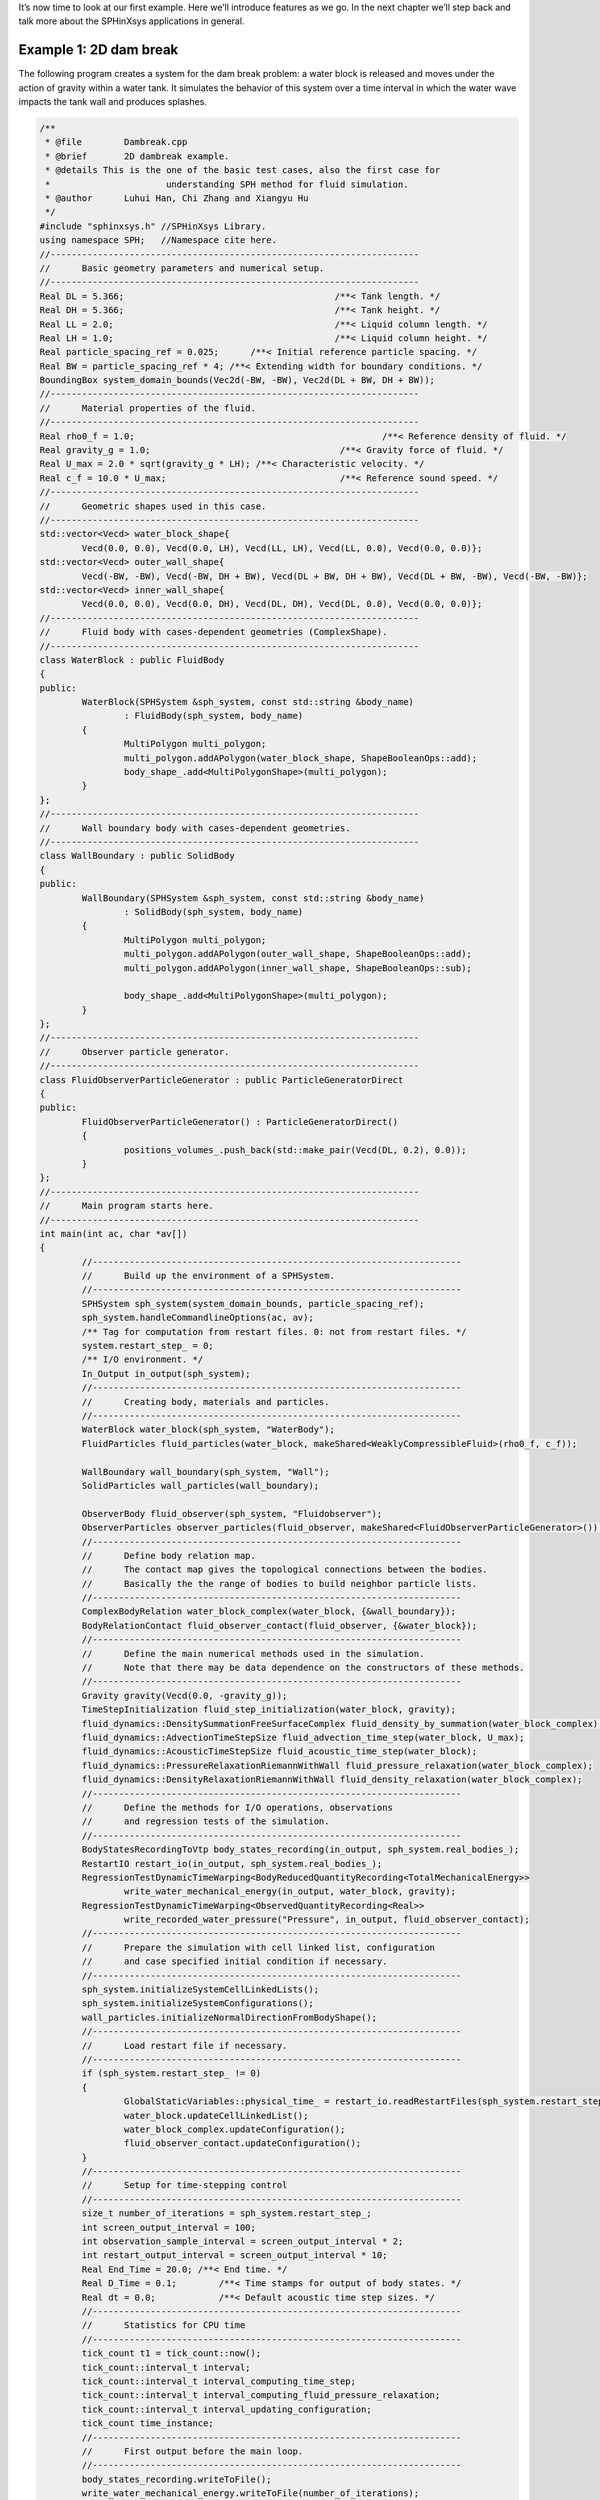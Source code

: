 It’s now time to look at our first example. 
Here we’ll introduce features as we go. 
In the next chapter we’ll step back and talk more about the SPHinXsys applications in general.

=======================
Example 1: 2D dam break
=======================

The following program creates a system for the dam break problem: 
a water block is released and moves under 
the action of gravity within a water tank.
It simulates the behavior of this system over a time interval 
in which the water wave impacts the tank wall and produces splashes.

.. code-block:: cpp

	/**
	 * @file 	Dambreak.cpp
	 * @brief 	2D dambreak example.
	 * @details This is the one of the basic test cases, also the first case for
	 * 			understanding SPH method for fluid simulation.
	 * @author 	Luhui Han, Chi Zhang and Xiangyu Hu
	 */
	#include "sphinxsys.h" //SPHinXsys Library.
	using namespace SPH;   //Namespace cite here.
	//----------------------------------------------------------------------
	//	Basic geometry parameters and numerical setup.
	//----------------------------------------------------------------------
	Real DL = 5.366;					/**< Tank length. */
	Real DH = 5.366;					/**< Tank height. */
	Real LL = 2.0;						/**< Liquid column length. */
	Real LH = 1.0;						/**< Liquid column height. */
	Real particle_spacing_ref = 0.025;	/**< Initial reference particle spacing. */
	Real BW = particle_spacing_ref * 4; /**< Extending width for boundary conditions. */
	BoundingBox system_domain_bounds(Vec2d(-BW, -BW), Vec2d(DL + BW, DH + BW));
	//----------------------------------------------------------------------
	//	Material properties of the fluid.
	//----------------------------------------------------------------------
	Real rho0_f = 1.0;						 /**< Reference density of fluid. */
	Real gravity_g = 1.0;					 /**< Gravity force of fluid. */
	Real U_max = 2.0 * sqrt(gravity_g * LH); /**< Characteristic velocity. */
	Real c_f = 10.0 * U_max;				 /**< Reference sound speed. */
	//----------------------------------------------------------------------
	//	Geometric shapes used in this case.
	//----------------------------------------------------------------------
	std::vector<Vecd> water_block_shape{
		Vecd(0.0, 0.0), Vecd(0.0, LH), Vecd(LL, LH), Vecd(LL, 0.0), Vecd(0.0, 0.0)};
	std::vector<Vecd> outer_wall_shape{
		Vecd(-BW, -BW), Vecd(-BW, DH + BW), Vecd(DL + BW, DH + BW), Vecd(DL + BW, -BW), Vecd(-BW, -BW)};
	std::vector<Vecd> inner_wall_shape{
		Vecd(0.0, 0.0), Vecd(0.0, DH), Vecd(DL, DH), Vecd(DL, 0.0), Vecd(0.0, 0.0)};
	//----------------------------------------------------------------------
	//	Fluid body with cases-dependent geometries (ComplexShape).
	//----------------------------------------------------------------------
	class WaterBlock : public FluidBody
	{
	public:
		WaterBlock(SPHSystem &sph_system, const std::string &body_name)
			: FluidBody(sph_system, body_name)
		{
			MultiPolygon multi_polygon;
			multi_polygon.addAPolygon(water_block_shape, ShapeBooleanOps::add);
			body_shape_.add<MultiPolygonShape>(multi_polygon);
		}
	};
	//----------------------------------------------------------------------
	//	Wall boundary body with cases-dependent geometries.
	//----------------------------------------------------------------------
	class WallBoundary : public SolidBody
	{
	public:
		WallBoundary(SPHSystem &sph_system, const std::string &body_name)
			: SolidBody(sph_system, body_name)
		{
			MultiPolygon multi_polygon;
			multi_polygon.addAPolygon(outer_wall_shape, ShapeBooleanOps::add);
			multi_polygon.addAPolygon(inner_wall_shape, ShapeBooleanOps::sub);

			body_shape_.add<MultiPolygonShape>(multi_polygon);
		}
	};
	//----------------------------------------------------------------------
	//	Observer particle generator.
	//----------------------------------------------------------------------
	class FluidObserverParticleGenerator : public ParticleGeneratorDirect
	{
	public:
		FluidObserverParticleGenerator() : ParticleGeneratorDirect()
		{
			positions_volumes_.push_back(std::make_pair(Vecd(DL, 0.2), 0.0));
		}
	};
	//----------------------------------------------------------------------
	//	Main program starts here.
	//----------------------------------------------------------------------
	int main(int ac, char *av[])
	{
		//----------------------------------------------------------------------
		//	Build up the environment of a SPHSystem.
		//----------------------------------------------------------------------
		SPHSystem sph_system(system_domain_bounds, particle_spacing_ref);
		sph_system.handleCommandlineOptions(ac, av);
		/** Tag for computation from restart files. 0: not from restart files. */
		system.restart_step_ = 0;
		/** I/O environment. */
		In_Output in_output(sph_system);
		//----------------------------------------------------------------------
		//	Creating body, materials and particles.
		//----------------------------------------------------------------------
		WaterBlock water_block(sph_system, "WaterBody");
		FluidParticles fluid_particles(water_block, makeShared<WeaklyCompressibleFluid>(rho0_f, c_f));

		WallBoundary wall_boundary(sph_system, "Wall");
		SolidParticles wall_particles(wall_boundary);

		ObserverBody fluid_observer(sph_system, "Fluidobserver");
		ObserverParticles observer_particles(fluid_observer, makeShared<FluidObserverParticleGenerator>());
		//----------------------------------------------------------------------
		//	Define body relation map.
		//	The contact map gives the topological connections between the bodies.
		//	Basically the the range of bodies to build neighbor particle lists.
		//----------------------------------------------------------------------
		ComplexBodyRelation water_block_complex(water_block, {&wall_boundary});
		BodyRelationContact fluid_observer_contact(fluid_observer, {&water_block});
		//----------------------------------------------------------------------
		//	Define the main numerical methods used in the simulation.
		//	Note that there may be data dependence on the constructors of these methods.
		//----------------------------------------------------------------------
		Gravity gravity(Vecd(0.0, -gravity_g));
		TimeStepInitialization fluid_step_initialization(water_block, gravity);
		fluid_dynamics::DensitySummationFreeSurfaceComplex fluid_density_by_summation(water_block_complex);
		fluid_dynamics::AdvectionTimeStepSize fluid_advection_time_step(water_block, U_max);
		fluid_dynamics::AcousticTimeStepSize fluid_acoustic_time_step(water_block);
		fluid_dynamics::PressureRelaxationRiemannWithWall fluid_pressure_relaxation(water_block_complex);
		fluid_dynamics::DensityRelaxationRiemannWithWall fluid_density_relaxation(water_block_complex);
		//----------------------------------------------------------------------
		//	Define the methods for I/O operations, observations
		//	and regression tests of the simulation.
		//----------------------------------------------------------------------
		BodyStatesRecordingToVtp body_states_recording(in_output, sph_system.real_bodies_);
		RestartIO restart_io(in_output, sph_system.real_bodies_);
		RegressionTestDynamicTimeWarping<BodyReducedQuantityRecording<TotalMechanicalEnergy>>
			write_water_mechanical_energy(in_output, water_block, gravity);
		RegressionTestDynamicTimeWarping<ObservedQuantityRecording<Real>>
			write_recorded_water_pressure("Pressure", in_output, fluid_observer_contact);
		//----------------------------------------------------------------------
		//	Prepare the simulation with cell linked list, configuration
		//	and case specified initial condition if necessary.
		//----------------------------------------------------------------------
		sph_system.initializeSystemCellLinkedLists();
		sph_system.initializeSystemConfigurations();
		wall_particles.initializeNormalDirectionFromBodyShape();
		//----------------------------------------------------------------------
		//	Load restart file if necessary.
		//----------------------------------------------------------------------
		if (sph_system.restart_step_ != 0)
		{
			GlobalStaticVariables::physical_time_ = restart_io.readRestartFiles(sph_system.restart_step_);
			water_block.updateCellLinkedList();
			water_block_complex.updateConfiguration();
			fluid_observer_contact.updateConfiguration();
		}
		//----------------------------------------------------------------------
		//	Setup for time-stepping control
		//----------------------------------------------------------------------
		size_t number_of_iterations = sph_system.restart_step_;
		int screen_output_interval = 100;
		int observation_sample_interval = screen_output_interval * 2;
		int restart_output_interval = screen_output_interval * 10;
		Real End_Time = 20.0; /**< End time. */
		Real D_Time = 0.1;	  /**< Time stamps for output of body states. */
		Real dt = 0.0;		  /**< Default acoustic time step sizes. */
		//----------------------------------------------------------------------
		//	Statistics for CPU time
		//----------------------------------------------------------------------
		tick_count t1 = tick_count::now();
		tick_count::interval_t interval;
		tick_count::interval_t interval_computing_time_step;
		tick_count::interval_t interval_computing_fluid_pressure_relaxation;
		tick_count::interval_t interval_updating_configuration;
		tick_count time_instance;
		//----------------------------------------------------------------------
		//	First output before the main loop.
		//----------------------------------------------------------------------
		body_states_recording.writeToFile();
		write_water_mechanical_energy.writeToFile(number_of_iterations);
		write_recorded_water_pressure.writeToFile(number_of_iterations);
		//----------------------------------------------------------------------
		//	Main loop starts here.
		//----------------------------------------------------------------------
		while (GlobalStaticVariables::physical_time_ < End_Time)
		{
			Real integration_time = 0.0;
			/** Integrate time (loop) until the next output time. */
			while (integration_time < D_Time)
			{
				/** outer loop for dual-time criteria time-stepping. */
				time_instance = tick_count::now();
				fluid_step_initialization.parallel_exec();
				Real Dt = fluid_advection_time_step.parallel_exec();
				fluid_density_by_summation.parallel_exec();
				interval_computing_time_step += tick_count::now() - time_instance;

				time_instance = tick_count::now();
				Real relaxation_time = 0.0;
				while (relaxation_time < Dt)
				{
					/** inner loop for dual-time criteria time-stepping.  */
					fluid_pressure_relaxation.parallel_exec(dt);
					fluid_density_relaxation.parallel_exec(dt);
					dt = fluid_acoustic_time_step.parallel_exec();
					relaxation_time += dt;
					integration_time += dt;
					GlobalStaticVariables::physical_time_ += dt;
				}
				interval_computing_fluid_pressure_relaxation += tick_count::now() - time_instance;

				/** screen output, write body reduced values and restart files  */
				if (number_of_iterations % screen_output_interval == 0)
				{
					std::cout << std::fixed << std::setprecision(9) << "N=" << number_of_iterations << "	Time = "
							  << GlobalStaticVariables::physical_time_
							  << "	Dt = " << Dt << "	dt = " << dt << "\n";

					if (number_of_iterations % observation_sample_interval == 0 && number_of_iterations != sph_system.restart_step_)
					{
						write_water_mechanical_energy.writeToFile(number_of_iterations);
						write_recorded_water_pressure.writeToFile(number_of_iterations);
					}
					if (number_of_iterations % restart_output_interval == 0)
						restart_io.writeToFile(number_of_iterations);
				}
				number_of_iterations++;

				/** Update cell linked list and configuration. */
				time_instance = tick_count::now();
				water_block.updateCellLinkedList();
				water_block_complex.updateConfiguration();
				fluid_observer_contact.updateConfiguration();
				interval_updating_configuration += tick_count::now() - time_instance;
			}

			tick_count t2 = tick_count::now();
			body_states_recording.writeToFile();
			tick_count t3 = tick_count::now();
			interval += t3 - t2;
		}
		tick_count t4 = tick_count::now();

		tick_count::interval_t tt;
		tt = t4 - t1 - interval;
		std::cout << "Total wall time for computation: " << tt.seconds()
				  << " seconds." << std::endl;
		std::cout << std::fixed << std::setprecision(9) << "interval_computing_time_step ="
				  << interval_computing_time_step.seconds() << "\n";
		std::cout << std::fixed << std::setprecision(9) << "interval_computing_fluid_pressure_relaxation = "
				  << interval_computing_fluid_pressure_relaxation.seconds() << "\n";
		std::cout << std::fixed << std::setprecision(9) << "interval_updating_configuration = "
				  << interval_updating_configuration.seconds() << "\n";

		write_water_mechanical_energy.newResultTest();
		write_recorded_water_pressure.newResultTest();

		return 0;
	};


If you run the test_2d_dambreak correctly, 
you should see a new folder :code:`output` is created.
In the :code:`output` folder, you can see particle state files start with :code:`SPHBody`, :code:`Fluidobserver_Pressure_0.dat`, 
and :code:`WaterBody_TotalMechanicalEnergy_0.dat` which is the global information file.
In the visualization software Paraview you can produces the particle distribution as shown in the following figure. 

.. figure:: ../figures/dambreak.png
   :width: 500 px
   :align: center

   An snapshot of the particle distribution in the dam break problem


Let’s go through the program line by line and see how it works. 
It begins with the include statement:

.. code-block:: cpp

	/**
	 * @file 	Dambreak.cpp
	 * @brief 	2D dambreak example.
	 * @details This is the one of the basic test cases, also the first case for
	 * 			understanding SPH method for fluid simulation.
	 * @author 	Luhui Han, Chi Zhang and Xiangyu Hu
	 */
	#include "sphinxsys.h" //SPHinXsys Library.


That gets us all the declarations we need to write a SPHinXsys-using application.

Next we import the :code:`SPH` namespace, 
which includes nearly all of the symbols used by SPHinXsys:

.. code-block:: cpp

	using namespace SPH;   // Namespace cite here.


Now, we provide the parameters for geometric modeling.

.. code-block:: cpp

	//----------------------------------------------------------------------
	//	Basic geometry parameters and numerical setup.
	//----------------------------------------------------------------------
	Real DL = 5.366;					/**< Tank length. */
	Real DH = 5.366;					/**< Tank height. */
	Real LL = 2.0;						/**< Liquid column length. */
	Real LH = 1.0;						/**< Liquid column height. */
	Real particle_spacing_ref = 0.025;	/**< Initial reference particle spacing. */
	Real BW = particle_spacing_ref * 4; /**< Extending width for boundary conditions. */
	BoundingBox system_domain_bounds(Vec2d(-BW, -BW), Vec2d(DL + BW, DH + BW));


Here, :code:`particle_spacing_ref` gives the reference initial particle spacing. 
:code:`BW` is the size (thickness) of a wall boundary, which is usually 4 times of particle spacing. 
We give the the coordinates of lower and upper bounds of the domain 
in :code:`system_domain_bounds` 
which will be used as the bounds for a mesh used for building cell linked lists.

We also provide parameters for physical modeling, 
such as material properties of the fluid and physical parameters of the dam break problem.

.. code-block:: cpp

	//----------------------------------------------------------------------
	//	Material properties of the fluid.
	//----------------------------------------------------------------------
	Real rho0_f = 1.0;						 /**< Reference density of fluid. */
	Real gravity_g = 1.0;					 /**< Gravity force of fluid. */
	Real U_max = 2.0 * sqrt(gravity_g * LH); /**< Characteristic velocity. */
	Real c_f = 10.0 * U_max;				 /**< Reference sound speed. */


As we are using a weakly compressible model for imposing incompressibility, 
the maximum speed in the flow and artificial speed of sound are estimated.

Then, we define the realization of :code:`SPHBody` s.
First, the geometric shapes, 
water_block_shape, outer_wall_shape, and inner_wall_shape, 
are defined form the coordinates based on the geometric parameters.

.. code-block:: cpp

	//----------------------------------------------------------------------
	//	Geometric shapes used in this case.
	//----------------------------------------------------------------------
	std::vector<Vecd> water_block_shape{
		Vecd(0.0, 0.0), Vecd(0.0, LH), Vecd(LL, LH), Vecd(LL, 0.0), Vecd(0.0, 0.0)};
	std::vector<Vecd> outer_wall_shape{
		Vecd(-BW, -BW), Vecd(-BW, DH + BW), Vecd(DL + BW, DH + BW), Vecd(DL + BW, -BW), Vecd(-BW, -BW)};
	std::vector<Vecd> inner_wall_shape{
		Vecd(0.0, 0.0), Vecd(0.0, DH), Vecd(DL, DH), Vecd(DL, 0.0), Vecd(0.0, 0.0)};
	//----------------------------------------------------------------------
	//	Fluid body with cases-dependent geometries (ComplexShape).
	//----------------------------------------------------------------------
	class WaterBlock : public FluidBody
	{
	public:
		WaterBlock(SPHSystem &sph_system, const std::string &body_name)
			: FluidBody(sph_system, body_name)
		{
			MultiPolygon multi_polygon;
			multi_polygon.addAPolygon(water_block_shape, ShapeBooleanOps::add);
			body_shape_.add<MultiPolygonShape>(multi_polygon);
		}
	};
	//----------------------------------------------------------------------
	//	Wall boundary body with cases-dependent geometries.
	//----------------------------------------------------------------------
	class WallBoundary : public SolidBody
	{
	public:
		WallBoundary(SPHSystem &sph_system, const std::string &body_name)
			: SolidBody(sph_system, body_name)
		{
			MultiPolygon multi_polygon;
			multi_polygon.addAPolygon(outer_wall_shape, ShapeBooleanOps::add);
			multi_polygon.addAPolygon(inner_wall_shape, ShapeBooleanOps::sub);

			body_shape_.add<MultiPolygonShape>(multi_polygon);
		}
	};
	//----------------------------------------------------------------------
	//	Observer particle generator.
	//----------------------------------------------------------------------
	class FluidObserverParticleGenerator : public ParticleGeneratorDirect
	{
	public:
		FluidObserverParticleGenerator() : ParticleGeneratorDirect()
		{
			positions_volumes_.push_back(std::make_pair(Vecd(DL, 0.2), 0.0));
		}
	};


The :code:`WaterBlock` and  :code:`WallBoundary`, 
which are the derived class of :code:`FluidBody` and :code:`SolidBody` respectively, 
are difined with boolean operation, 
such as :code:`add` and :code:`sub`.
The :code:`FluidObserverParticleGenerator` defines the observation body 
through adding the observation point :code:`Vecd(DL, 0.2)`.
The observation body obtains data from the body it is observing at.

After all :code:`SPHBody` s are defined, here comes to the :code:`int main()` function,
in which the application is defined.
In the first part of :code:`main` function, 
an object of :code:`SPHSystem` is created, 
whether the computation begin from restart files is checked, 
and input/output environment is initialized.

.. code-block:: cpp

	//----------------------------------------------------------------------
	//	Build up the environment of a SPHSystem.
	//----------------------------------------------------------------------
	SPHSystem sph_system(system_domain_bounds, particle_spacing_ref);
	sph_system.handleCommandlineOptions(ac, av);
	/** Tag for computation from restart files. 0: not from restart files. */
	system.restart_step_ = 0;
	/** I/O environment. */
	InOutput in_output(sph_system);
	//----------------------------------------------------------------------
	//	Creating body, materials and particles.
	//----------------------------------------------------------------------
	WaterBlock water_block(sph_system, "WaterBody");
	FluidParticles fluid_particles(water_block, makeShared<WeaklyCompressibleFluid>(rho0_f, c_f));

	WallBoundary wall_boundary(sph_system, "Wall");
	SolidParticles wall_particles(wall_boundary);

	ObserverBody fluid_observer(sph_system, "Fluidobserver");
	ObserverParticles observer_particles(fluid_observer, makeShared<FluidObserverParticleGenerator>());
	//----------------------------------------------------------------------
	//	Define body relation map.
	//	The contact map gives the topological connections between the bodies.
	//	Basically the the range of bodies to build neighbor particle lists.
	//----------------------------------------------------------------------
	ComplexBodyRelation water_block_complex(water_block, {&wall_boundary});
	BodyRelationContact fluid_observer_contact(fluid_observer, {&water_block});


The material, particles and bodies are also created for water block, wall and observer. 
Then, the collection of topological relations,
which specifies for each body the possible interacting bodies, 
are defined. 

After this, the physical dynamics of system is defined 
as method classes in the form of particle discretization.

.. code-block:: cpp

	//----------------------------------------------------------------------
	//	Define the main numerical methods used in the simulation.
	//	Note that there may be data dependence on the constructors of these methods.
	//----------------------------------------------------------------------
	Gravity gravity(Vecd(0.0, -gravity_g));
	TimeStepInitialization fluid_step_initialization(water_block, gravity);
	fluid_dynamics::DensitySummationFreeSurfaceComplex fluid_density_by_summation(water_block_complex);
	fluid_dynamics::AdvectionTimeStepSize fluid_advection_time_step(water_block, U_max);
	fluid_dynamics::AcousticTimeStepSize fluid_acoustic_time_step(water_block);
	fluid_dynamics::PressureRelaxationRiemannWithWall fluid_pressure_relaxation(water_block_complex);
	fluid_dynamics::DensityRelaxationRiemannWithWall fluid_density_relaxation(water_block_complex);


First, the external force is defined.
Then, the methods that will used for multiple times are defined.
They are the SPH algorithms for the fluid dynamics and the time step criteria.

After the dynamics, we also define the outputs, 
including the particle states, restart files, global values and observations.

.. code-block:: cpp

	//----------------------------------------------------------------------
	//	Define the methods for I/O operations, observations
	//	and regression tests of the simulation.
	//----------------------------------------------------------------------
	BodyStatesRecordingToVtp body_states_recording(in_output, sph_system.real_bodies_);
	RestartIO restart_io(in_output, sph_system.real_bodies_);
	RegressionTestDynamicTimeWarping<BodyReducedQuantityRecording<TotalMechanicalEnergy>>
		write_water_mechanical_energy(in_output, water_block, gravity);
	RegressionTestDynamicTimeWarping<ObservedQuantityRecording<Real>>
		write_recorded_water_pressure("Pressure", in_output, fluid_observer_contact);


The :code:`Vtp` files can be read directly by the open-source visualization code ParaView.
You also have the option to save the files in Tecplot format.
The global information and observation data are written in simple data format 
and are used to check the accuracy of the simulation results in the regression tests. 
The restart files are in :code:`XML` data format. 

Before the computation, 
we need to prepare the simulation with the cell linked list, configuration and the wall normal direction.

.. code-block:: cpp

	//----------------------------------------------------------------------
	//	Prepare the simulation with cell linked list, configuration
	//	and case specified initial condition if necessary.
	//----------------------------------------------------------------------
	sph_system.initializeSystemCellLinkedLists();
	sph_system.initializeSystemConfigurations();
	wall_particles.initializeNormalDirectionFromBodyShape();


Finally, the time stepping will almost start. 
However, if the computation begin from restart files. 
The system will be reset.  

.. code-block:: cpp

	//----------------------------------------------------------------------
	//	Load restart file if necessary.
	//----------------------------------------------------------------------
	if (sph_system.restart_step_ != 0)
	{
		GlobalStaticVariables::physical_time_ = restart_io.readRestartFiles(sph_system.restart_step_);
		water_block.updateCellLinkedList();
		water_block_complex.updateConfiguration();
		fluid_observer_contact.updateConfiguration();
	}


Note that, because the particles have been moved in the previous simulation, 
one need to update the cell-linked list and particle configuration.

The basic control parameter for the simulation is defined,
such as the restart file, output frequency, total simulation time, 
interval for writing output files, etc. 

.. code-block:: cpp

	//----------------------------------------------------------------------
	//	Setup for time-stepping control
	//----------------------------------------------------------------------
	size_t number_of_iterations = sph_system.restart_step_;
	int screen_output_interval = 100;
	int observation_sample_interval = screen_output_interval * 2;
	int restart_output_interval = screen_output_interval * 10;
	Real End_Time = 20.0; /**< End time. */
	Real D_Time = 0.1;	  /**< Time stamps for output of body states. */
	Real dt = 0.0;		  /**< Default acoustic time step sizes. */
	//----------------------------------------------------------------------
	//	Statistics for CPU time
	//----------------------------------------------------------------------
	tick_count t1 = tick_count::now();
	tick_count::interval_t interval;
	tick_count::interval_t interval_computing_time_step;
	tick_count::interval_t interval_computing_fluid_pressure_relaxation;
	tick_count::interval_t interval_updating_configuration;
	tick_count time_instance;
	//----------------------------------------------------------------------
	//	First output before the main loop.
	//----------------------------------------------------------------------
	body_states_recording.writeToFile();
	write_water_mechanical_energy.writeToFile(number_of_iterations);
	write_recorded_water_pressure.writeToFile(number_of_iterations);


Also the statistic for computation time is initialized and the initial body states and data are outputed.

Here comes the time-stepping loops. 
The computation is carried out with a dual-criteria time-stepping scheme,
as discussed in SPHinXsys's theory section.

.. code-block:: cpp

	//----------------------------------------------------------------------
	//	Main loop starts here.
	//----------------------------------------------------------------------
	while (GlobalStaticVariables::physical_time_ < End_Time)
	{
		Real integration_time = 0.0;
		/** Integrate time (loop) until the next output time. */
		while (integration_time < D_Time)
		{
			/** outer loop for dual-time criteria time-stepping. */
			time_instance = tick_count::now();
			fluid_step_initialization.parallel_exec();
			Real Dt = fluid_advection_time_step.parallel_exec();
			fluid_density_by_summation.parallel_exec();
			interval_computing_time_step += tick_count::now() - time_instance;

			time_instance = tick_count::now();
			Real relaxation_time = 0.0;
			while (relaxation_time < Dt)
			{
				/** inner loop for dual-time criteria time-stepping.  */
				fluid_pressure_relaxation.parallel_exec(dt);
				fluid_density_relaxation.parallel_exec(dt);
				dt = fluid_acoustic_time_step.parallel_exec();
				relaxation_time += dt;
				integration_time += dt;
				GlobalStaticVariables::physical_time_ += dt;
			}
			interval_computing_fluid_pressure_relaxation += tick_count::now() - time_instance;

			/** screen output, write body reduced values and restart files  */
			if (number_of_iterations % screen_output_interval == 0)
			{
				std::cout << std::fixed << std::setprecision(9) << "N=" << number_of_iterations << "	Time = "
						  << GlobalStaticVariables::physical_time_
						  << "	Dt = " << Dt << "	dt = " << dt << "\n";

				if (number_of_iterations % observation_sample_interval == 0 && number_of_iterations != sph_system.restart_step_)
				{
					write_water_mechanical_energy.writeToFile(number_of_iterations);
					write_recorded_water_pressure.writeToFile(number_of_iterations);
				}
				if (number_of_iterations % restart_output_interval == 0)
					restart_io.writeToFile(number_of_iterations);
			}
			number_of_iterations++;

			/** Update cell linked list and configuration. */
			time_instance = tick_count::now();
			water_block.updateCellLinkedList();
			water_block_complex.updateConfiguration();
			fluid_observer_contact.updateConfiguration();
			interval_updating_configuration += tick_count::now() - time_instance;
		}

		tick_count t2 = tick_count::now();
		body_states_recording.writeToFile();
		tick_count t3 = tick_count::now();
		interval += t3 - t2;
	}
	tick_count t4 = tick_count::now();

	tick_count::interval_t tt;
	tt = t4 - t1 - interval;
	std::cout << "Total wall time for computation: " << tt.seconds()
			  << " seconds." << std::endl;
	std::cout << std::fixed << std::setprecision(9) << "interval_computing_time_step ="
			  << interval_computing_time_step.seconds() << "\n";
	std::cout << std::fixed << std::setprecision(9) << "interval_computing_fluid_pressure_relaxation = "
			  << interval_computing_fluid_pressure_relaxation.seconds() << "\n";
	std::cout << std::fixed << std::setprecision(9) << "interval_updating_configuration = "
			  << interval_updating_configuration.seconds() << "\n";

	write_water_mechanical_energy.newResultTest();
	write_recorded_water_pressure.newResultTest();

	return 0;


During the looping outputs are scheduled.
On screen output will be the number of time steps, 
the current physical time, and the advection and acoustic time-step sizes.
After the simulation is terminated, the statistics of computation time 
and the accuracy of the global information and observation data are output on the screen.